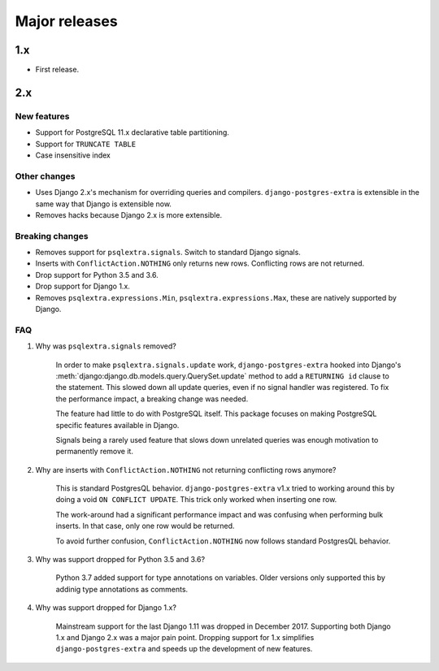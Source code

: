 Major releases
==============


1.x
---

* First release.


2.x
---

New features
************

* Support for PostgreSQL 11.x declarative table partitioning.
* Support for ``TRUNCATE TABLE``
* Case insensitive index


Other changes
*************

* Uses Django 2.x's mechanism for overriding queries and compilers. ``django-postgres-extra`` is extensible in the same way that Django is extensible now.
* Removes hacks because Django 2.x is more extensible.


Breaking changes
****************

* Removes support for ``psqlextra.signals``. Switch to standard Django signals.
* Inserts with ``ConflictAction.NOTHING`` only returns new rows. Conflicting rows are not returned.
* Drop support for Python 3.5 and 3.6.
* Drop support for Django 1.x.
* Removes ``psqlextra.expressions.Min``, ``psqlextra.expressions.Max``, these are natively supported by Django.


FAQ
***

1. Why was ``psqlextra.signals`` removed?

    In order to make ``psqlextra.signals.update`` work, ``django-postgres-extra`` hooked into Django's :meth:`django:django.db.models.query.QuerySet.update` method to add a ``RETURNING id`` clause to the statement. This slowed down all update queries, even if no signal handler was registered. To fix the performance impact, a breaking change was needed.

    The feature had little to do with PostgreSQL itself. This package focuses on making PostgreSQL specific features available in Django.

    Signals being a rarely used feature that slows down unrelated queries was enough motivation to permanently remove it.


2. Why are inserts with ``ConflictAction.NOTHING`` not returning conflicting rows anymore?

    This is standard PostgresQL behavior. ``django-postgres-extra`` v1.x tried to working around this by doing a void ``ON CONFLICT UPDATE``. This trick only worked when inserting one row.

    The work-around had a significant performance impact and was confusing when performing bulk inserts. In that case, only one row would be returned.

    To avoid further confusion, ``ConflictAction.NOTHING`` now follows standard PostgresQL behavior.


3. Why was support dropped for Python 3.5 and 3.6?

    Python 3.7 added support for type annotations on variables. Older versions only supported this by addinig type annotations as comments.


4. Why was support dropped for Django 1.x?

    Mainstream support for the last Django 1.11 was dropped in December 2017. Supporting both Django 1.x and Django 2.x was a major pain point. Dropping support for 1.x simplifies ``django-postgres-extra`` and speeds up the development of new features.
